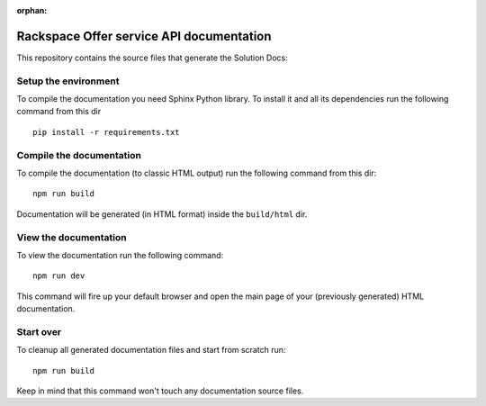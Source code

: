 :orphan:

==========================================
Rackspace Offer service API documentation
==========================================

This repository contains the source files that generate the Solution Docs:


Setup the environment
---------------------

To compile the documentation you need Sphinx Python library. To install it
and all its dependencies run the following command from this dir

::

    pip install -r requirements.txt


Compile the documentation
-------------------------

To compile the documentation (to classic HTML output) run the following command
from this dir::

    npm run build

Documentation will be generated (in HTML format) inside the ``build/html`` dir.


View the documentation
----------------------

To view the documentation run the following command::

    npm run dev

This command will fire up your default browser and open the main page of your
(previously generated) HTML documentation.


Start over
----------

To cleanup all generated documentation files and start from scratch run::

    npm run build

Keep in mind that this command won't touch any documentation source files.


